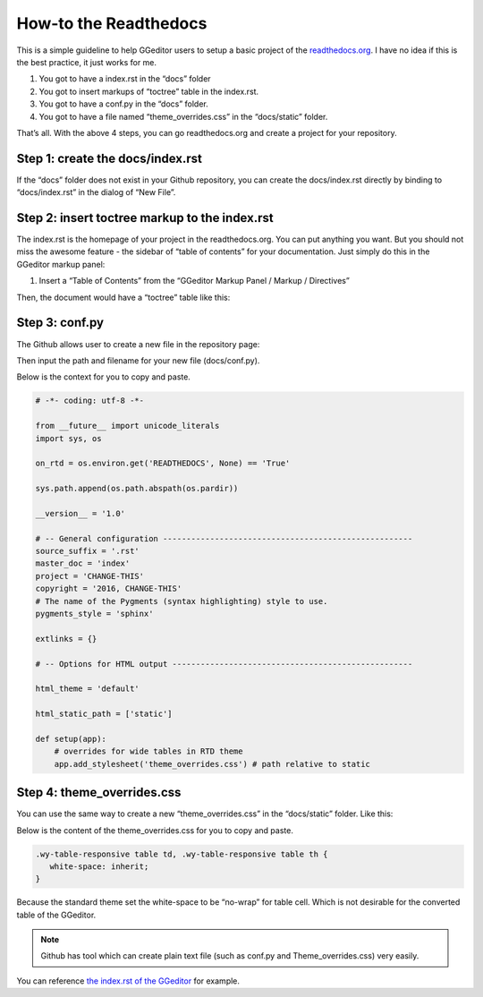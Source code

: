 
.. _h7f551d34286643173b507b745668a4f:

How-to the Readthedocs
**********************

This is a simple guideline to help GGeditor users to setup a basic project of the \ `readthedocs.org`_\ . I have no idea if this is the best practice, it just works for me.

#. You got to have a index.rst in the “docs” folder
#. You got to insert markups of “toctree” table in the index.rst.
#. You got to have a conf.py in the “docs” folder.
#. You got to have a file named “theme_overrides.css” in the “docs/static” folder.

That’s all. With the above 4 steps, you can go readthedocs.org  and create a project for your repository.

.. _h341e5179157a606f5e6b5f5570287f2c:

Step 1: create the docs/index.rst
=================================

If the “docs” folder does not exist in your Github repository, you can create the docs/index.rst directly by binding to “docs/index.rst” in the dialog of “New File”.

\ |IMG1|\ 

\ |IMG2|\ 

.. _h195ff4c157e501d115f391d4e173b36:

Step 2: insert toctree markup to the index.rst
==============================================

The index.rst is the homepage of your project in the readthedocs.org. You can put anything you want. But you should not miss the awesome feature - the sidebar of “table of contents” for your documentation. Just simply do this in the GGeditor markup panel:

#. Insert a “Table of Contents” from the “GGeditor Markup Panel / Markup / Directives”

\ |IMG3|\ 

Then, the document would have a “toctree” table like this:

\ |IMG4|\ 

.. _h7f1657c7763721b311b652230436640:

Step 3: conf.py
===============

The Github allows user to create a new file in the repository page:

\ |IMG5|\ 

Then input the path and filename for your new file (docs/conf.py).

\ |IMG6|\ 

Below is the context for you to copy and paste.

.. code:: python

    # -*- coding: utf-8 -*-
    
    from __future__ import unicode_literals
    import sys, os
    
    on_rtd = os.environ.get('READTHEDOCS', None) == 'True'
    
    sys.path.append(os.path.abspath(os.pardir))
    
    __version__ = '1.0'
    
    # -- General configuration -----------------------------------------------------
    source_suffix = '.rst'
    master_doc = 'index'
    project = 'CHANGE-THIS'
    copyright = '2016, CHANGE-THIS'
    # The name of the Pygments (syntax highlighting) style to use.
    pygments_style = 'sphinx'
    
    extlinks = {}
    
    # -- Options for HTML output ---------------------------------------------------
    
    html_theme = 'default'
    
    html_static_path = ['static']
    
    def setup(app):
        # overrides for wide tables in RTD theme
        app.add_stylesheet('theme_overrides.css') # path relative to static

.. _h4a47434f5c5745347cc5f1b4d2d5023:

Step 4: theme_overrides.css
===========================

You can use the same way to create a new “theme_overrides.css” in the “docs/static” folder. Like this:

\ |IMG7|\ 

Below is the content of the theme_overrides.css for you to copy and paste.

.. code:: 

    .wy-table-responsive table td, .wy-table-responsive table th {
       white-space: inherit;
    }

Because the standard theme set the white-space to be “no-wrap” for table cell. Which is not desirable for the converted table of the GGeditor.

.. Note:: 

    Github has tool which can create plain text file (such as conf.py and Theme_overrides.css) very easily.

You can reference \ `the index.rst of the GGeditor`_\  for example.



.. _`readthedocs.org`: https://readthedocs.org
.. _`the index.rst of the GGeditor`: https://docs.google.com/document/d/13b5dr8TZoTC5IJZeoiDt066b6mwq67yHqcl4TYUFnk0/edit?usp=sharing

.. |IMG1| image:: static/how2Readthedocs_1.png
   :height: 434 px
   :width: 524 px

.. |IMG2| image:: static/how2Readthedocs_2.png
   :height: 396 px
   :width: 664 px

.. |IMG3| image:: static/how2Readthedocs_3.png
   :height: 493 px
   :width: 310 px

.. |IMG4| image:: static/how2Readthedocs_4.png
   :height: 478 px
   :width: 810 px

.. |IMG5| image:: static/how2Readthedocs_5.png
   :height: 218 px
   :width: 1025 px

.. |IMG6| image:: static/how2Readthedocs_6.png
   :height: 149 px
   :width: 418 px

.. |IMG7| image:: static/how2Readthedocs_7.png
   :height: 149 px
   :width: 626 px
